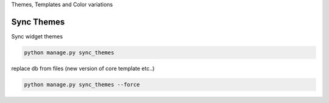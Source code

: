 
Themes, Templates and Color variations

Sync Themes
-----------

Sync widget themes

.. code-block:: python

    python manage.py sync_themes

replace db from files (new version of core template etc..)

.. code-block:: python

    python manage.py sync_themes --force
